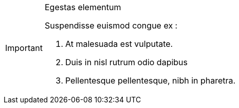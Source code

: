 [IMPORTANT]
.Egestas elementum 
====
Suspendisse euismod congue ex :

. At malesuada est vulputate.
. Duis in nisl rutrum odio dapibus
. Pellentesque pellentesque, nibh in pharetra.
====